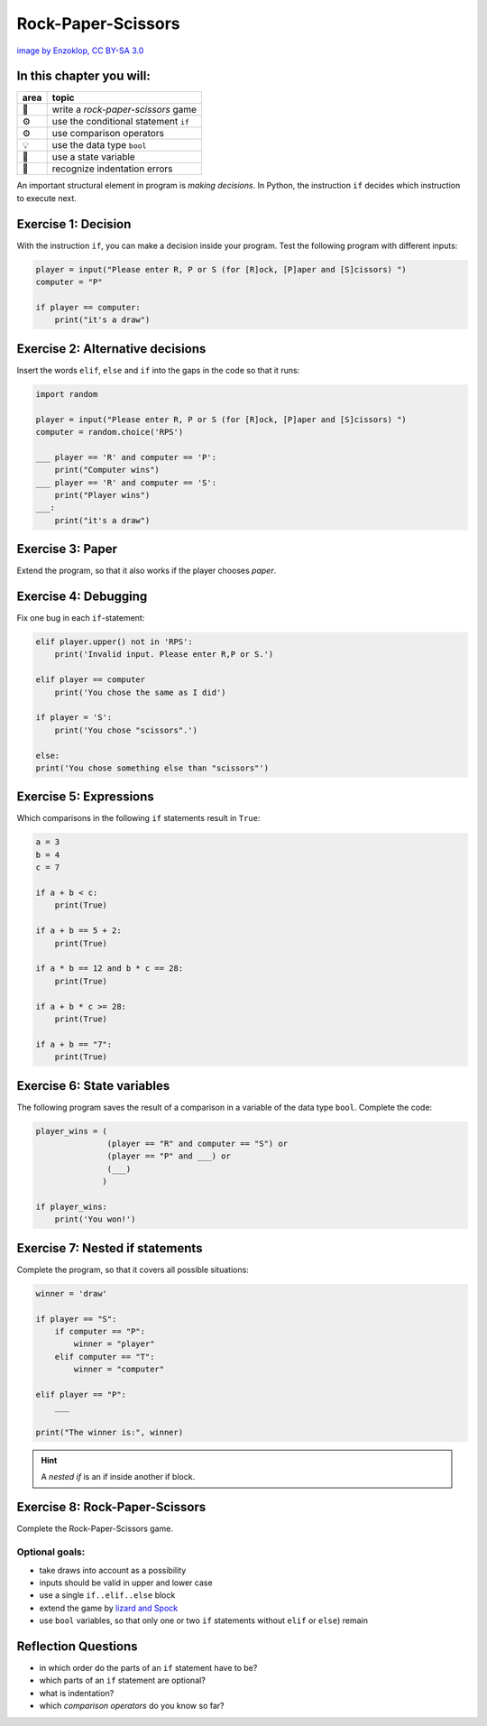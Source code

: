 Rock-Paper-Scissors
===================

|image0|

`image by Enzoklop, CC BY-SA
3.0 <https://commons.wikimedia.org/w/index.php?curid=27958795>`__


In this chapter you will:
-------------------------

======= ====================================
area    topic
======= ====================================
🚀      write a *rock-paper-scissors* game
⚙       use the conditional statement ``if``
⚙       use comparison operators
💡      use the data type ``bool``
🔀      use a state variable
🐞      recognize indentation errors
======= ====================================

An important structural element in program is *making decisions*.
In Python, the instruction ``if`` 
decides which instruction to execute next.


Exercise 1: Decision
--------------------

With the instruction ``if``, you can make a decision inside your program. 
Test the following program with different inputs:

.. code:: python3

   player = input("Please enter R, P or S (for [R]ock, [P]aper and [S]cissors) ")
   computer = "P"

   if player == computer:
       print("it's a draw")


Exercise 2: Alternative decisions
---------------------------------

Insert the words ``elif``, ``else`` and ``if`` into the gaps in the code
so that it runs:

.. code:: python3

   import random

   player = input("Please enter R, P or S (for [R]ock, [P]aper and [S]cissors) ")
   computer = random.choice('RPS')

   ___ player == 'R' and computer == 'P':
       print("Computer wins")
   ___ player == 'R' and computer == 'S':
       print("Player wins")
   ___:
       print("it's a draw")


Exercise 3: Paper
-----------------

Extend the program, so that it also works if the player chooses *paper*.


Exercise 4: Debugging
---------------------

Fix one bug in each ``if``-statement:

.. code:: python3


   elif player.upper() not in 'RPS':
       print('Invalid input. Please enter R,P or S.')

   elif player == computer
       print('You chose the same as I did')

   if player = 'S':
       print('You chose "scissors".')

   else:
   print('You chose something else than "scissors"')


Exercise 5: Expressions
-----------------------

Which comparisons in the following ``if`` statements result in ``True``:

.. code:: python3

   a = 3
   b = 4
   c = 7

   if a + b < c:
       print(True)

   if a + b == 5 + 2:
       print(True)

   if a * b == 12 and b * c == 28:
       print(True)

   if a + b * c >= 28:
       print(True)

   if a + b == "7":
       print(True)


Exercise 6: State variables
---------------------------

The following program saves the result of a comparison
in a variable of the data type ``bool``.
Complete the code:

.. code:: python3

   player_wins = (
                  (player == "R" and computer == "S") or
                  (player == "P" and ___) or
                  (___)
                 )

   if player_wins:
       print('You won!')


Exercise 7: Nested if statements
--------------------------------

Complete the program, so that it covers all possible situations:

.. code:: python3

   winner = 'draw'

   if player == "S":
       if computer == "P":
           winner = "player"
       elif computer == "T":
           winner = "computer"

   elif player == "P":
       ___

   print("The winner is:", winner)

.. hint::

   A *nested if* is an if inside another if block.


Exercise 8: Rock-Paper-Scissors
-------------------------------

Complete the Rock-Paper-Scissors game.

Optional goals:
~~~~~~~~~~~~~~~

-  take draws into account as a possibility
-  inputs should be valid in upper and lower case
-  use a single ``if..elif..else`` block
-  extend the game by `lizard and Spock <https://en.wikipedia.org/wiki/Rock_paper_scissors#Additional_weapons>`__
-  use ``bool`` variables, so that only one or two ``if`` statements
   without ``elif`` or ``else``) remain

Reflection Questions
--------------------

* in which order do the parts of an ``if`` statement have to be?
* which parts of an ``if`` statement are optional?
* what is indentation?
* which *comparison operators* do you know so far?


.. |image0| image:: rock_paper_scissors.svg
